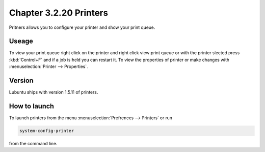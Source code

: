 Chapter 3.2.20 Printers
=======================

Pritners allows you to configure your printer and show your print queue.

Useage
------
To view your print queue right click on the printer and right click view print queue or with the printer slected press :kbd:`Control+F` and if a job is held you can restart it. To view the properties of printer or make changes with :menuselection:`Printer --> Properties`. 

Version
-------
Lubuntu ships with version 1.5.11 of printers.

How to launch
-------------
To launch printers from the menu :menuselection:`Prefrences --> Printers` or run 

.. code:: 

   system-config-printer 
   
from the command line. 

